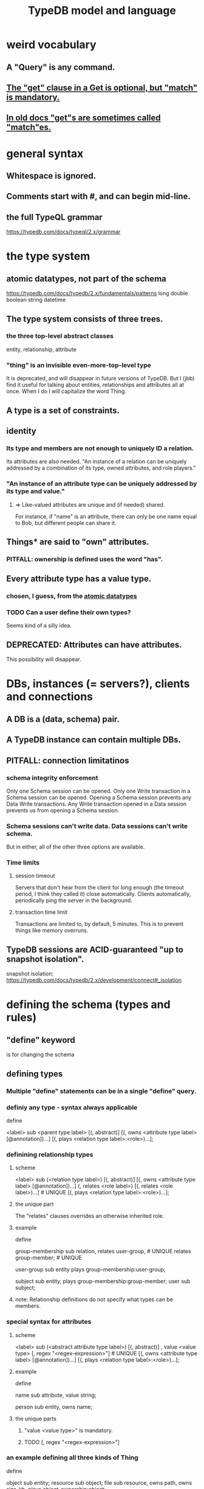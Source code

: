 :PROPERTIES:
:ID:       8b6e8ffc-e7ec-4c17-946b-23a73b51f3bd
:END:
#+title: TypeDB model and language
* weird vocabulary
** A "Query" is any command.
** [[id:7eb2ffaa-c82f-4717-b6a4-7095ad5a1e00][The "get" clause in a Get is optional, but "match" is mandatory.]]
** [[id:756b88b4-5300-44a7-9b7d-154b991e0849][In old docs "get"s are sometimes called "match"es.]]
* general syntax
** Whitespace is ignored.
** Comments start with #, and can begin mid-line.
** the full TypeQL grammar
   :PROPERTIES:
   :ID:       e86f5069-c318-4935-97ae-538da6d431bf
   :END:
   https://typedb.com/docs/typeql/2.x/grammar
* the type system
** atomic datatypes, not part of the schema
   :PROPERTIES:
   :ID:       a825e88d-3815-4400-923d-a579de478811
   :END:
   https://typedb.com/docs/typedb/2.x/fundamentals/patterns
   long
   double
   boolean
   string
   datetime
** The type system consists of three trees.
*** the three top-level abstract classes
    entity, relationship, attribute
*** "thing" is an invisible even-more-top-level type
    It is deprecated, and will disappear in future versions of TypeDB.
    But I (jbb) find it useful for talking about entities, relationships and attributes all at once. When I do I will capitalize the word Thing.
** A type is a set of constraints.
** identity
*** Its type and members are not enough to uniquely ID a relation.
    Its attributes are also needed.
    "An instance of a relation can be uniquely addressed by a combination of its type, owned attributes, and role players."
*** "An instance of an attribute type can be uniquely addressed by its type and value."
**** => Like-valued attributes are unique and (if needed) shared.
     For instance, if "name" is an attribute,
     there can only be one name equal to Bob,
     but different people can share it.
** Things* are said to "own" attributes.
*** PITFALL: ownership is defined uses the word "has".
** Every attribute type has a value type.
*** chosen, I guess, from the [[id:a825e88d-3815-4400-923d-a579de478811][atomic datatypes]]
*** TODO Can a user define their own types?
    :PROPERTIES:
    :ID:       74db29a4-a21e-467c-8aa4-3cb62e393f41
    :END:
    Seems kind of a silly idea.
** DEPRECATED: Attributes can have attributes.
   This possibility will disappear.
* DBs, instances (= servers?), clients and connections
** A DB is a (data, schema) pair.
** A TypeDB instance can contain multiple DBs.
** PITFALL: connection limitatinos
*** schema integrity enforcement
    Only one Schema session can be opened.
    Only one Write transaction in a Schema session can be opened.
    Opening a Schema session prevents any Data Write transactions.
    Any Write transaction opened in a Data session prevents us from opening a Schema session.
*** Schema sessions can't write data. Data sessions can't write schema.
    But in either, all of the other three options are available.
*** Time limits
**** session timeout
     Servers that don't hear from the client for long enough (the timeout period, I think they called it) close automatically. Clients automatically, periodically ping the server in the background.
**** transaction time limit
     Transactions are limited to, by default, 5 minutes. This is to prevent things like memory overruns.
** TypeDB sessions are ACID-guaranteed "up to snapshot isolation".
   snapshot isolation:
     https://typedb.com/docs/typedb/2.x/development/connect#_isolation
* defining the schema (types and rules)
** "define" keyword
   is for changing the schema
** defining types
*** Multiple "define" statements can be in a single "define" query.
*** definiy any type - syntax always applicable
    define

    <label> sub <parent type label>
	[(, abstract)]
	[(, owns <attribute type label> [@annotation])...]
	[(, plays <relation type label>:<role>)...];
*** definining relationship types
**** scheme
     <label> sub (<relation type label>)
	[(, abstract)]
	[(, owns <attribute type label> [@annotation])...]
	(, relates <role label>) [(, relates <role label>)...] # UNIQUE
	[(, plays <relation type label>:<role>)...];
**** the unique part
     The "relates" clauses overrides an otherwise inherited role.
**** example
     define

     group-membership sub relation,
       relates user-group,   # UNIQUE
       relates group-member; # UNIQUE

     user-group sub entity
       plays group-membership:user-group;

     subject sub entity,
       plays group-membership:group-member;
     user sub subject;
**** note: Relationship definitions do not specify what types can be members.
*** special syntax for attributes
**** scheme
     <label> sub (<abstract attribute type label>)
     [(, abstract)]
     , value <value type> [, regex "<regex-expression>"] # UNIQUE
     [(, owns <attribute type label> [@annotation])...]
     [(, plays <relation type label>:<role>)...];
**** example
     define

     name sub attribute, value string;

     person sub entity,
       owns name;
**** the unique parts
***** "value <value type>" is mandatory.
***** TODO [, regex "<regex-expression>"]
      :PROPERTIES:
      :ID:       fd190477-3cd2-4d53-b9fd-b4b31047bdd4
      :END:
*** an example defining all three kinds of Thing
    define

    object           sub entity;
    resource         sub object;
    file             sub resource,
       owns path,
       owns size-kb,
       plays object-ownership:object;

    path             sub attribute, value string;
    size-kb          sub attribute, value long;

    object-ownership sub relation,
       relates object;
*** Aspects of types can be defined without defining the whole type.
    :PROPERTIES:
    :ID:       5a099383-736c-47a3-927b-11390ff0dd9e
    :END:
**** [[id:149fcd59-17f1-4b4d-9f3b-18f8cb66e406][see my question about their docs' stated syntax]]
**** example
     define

     item owns size;
** undefining types
*** scheme
    undefine

    <label>
        [sub <ancestor type label>]
	[(, owns <attribute type label> [@annotation])...]
	[(, plays <relation type label>:<role>)...];
**** In a "sub" clause, the ancestor need not be the immediate parent.
*** PITFALL: [[id:149fcd59-17f1-4b4d-9f3b-18f8cb66e406][The syntax in the docs for undefining rules makes it appear that the "sub" clause is mandatory, but it is not.]]
*** Deleting part of the schema cannot render the data valid.
    Deleting or modifying the offending data must happen first.
*** Use the "sub" clause to delete the entire type.
*** Use an "owns" or a "plays" clause to delete only that schema aspect.
** renaming a type
   Depends on the client.
*** in Python
    https://typedb.com/docs/clients/2.x/python/python-api-ref#_rename_type_label
** defining rules
   :PROPERTIES:
   :ID:       c92fe381-482f-47c3-8283-dfa234211c29
   :END:
*** scheme
**** Seems to reuire almost no new syntax!
     Just "when" and "then" (and some {}; symbols).
     But I haven't read the TypeQL docs yet, just TypeDB's,
     so I might be missing something.
**** it
     define

     rule <rule-label>:
     when {
	 ## the conditions
     } then {
	 ## the conclusion
     };
*** example
**** it
     rule add-view-permission:
         when {
             $modify isa action, has name "modify_file";
             $view isa action, has name "view_file";
             $ac_modify (object: $obj, action: $modify) isa access;
             $ac_view (object: $obj, action: $view) isa access;
             (subject: $subj, access: $ac_modify) isa permission;
         } then {
             (subject: $subj, access: $ac_view) isa permission;
         };
**** what it does
     If someone has modify access,
     this rule infers that they also have view access.
*** PITFALL: The rule-label is unique.
    "Defining a rule with existing label will rewrite the old rule with the new one."
** undefining rules
   undefine

   rule <rule-label>;
** Modify a rule by simply redefining it.
   That overwrites the earlier rule upon commit.
* to "Get" data
** PITFALL: In old docs "get"s are sometimes called "match"es.
   :PROPERTIES:
   :ID:       756b88b4-5300-44a7-9b7d-154b991e0849
   :END:
** PITFALL: In a Get clause, "get" is optional, but "match" is mandatory.
   :PROPERTIES:
   :ID:       7eb2ffaa-c82f-4717-b6a4-7095ad5a1e00
   :END:
** scheme
   match <pattern>
     [get <variable> [(, <variable>)...];]
     [sort <variable> [asc|desc];]
     [offset <value>;]
     [limit <value>;]
     [group <variable>;]
     [count;] | [sum|max|min|mean|median|std <variable>;]
** examples
*** matching an entity
    match $p isa person, has full-name $f;
*** matching a relation
    $ac (object: $o, action: $a) isa access;
*** a match-get clause
    # PITFALL: Maybe the first semicolon below should be a comma, or nothing.
    match $p isa person, has full-name $f;
    get $p, $f; # This is silly because there's no filtering;
                # it would be more interesting to return, say, only $f.
                # But I wanted to show that commas separate the variables.
** modifiers
   Click through from where each is mentioned below for documentation on it.
*** PITFALL: docs are redundant; I'm not sure which of these is better
    https://typedb.com/docs/typedb/2.x/fundamentals/queries
    https://typedb.com/docs/typeql/2.x/data/get
*** sort           :: sort the results by a variable
*** offset + limit :: pagination of results
*** group          :: group results by a variable
*** aggregation    :: process results to produce a value for an answer
* to "Insert" data
** "match" clause is optional
** "insert" clause with no preceding match
   insert $p isa person, has email "email@vaticle.com";
** "insert" clause with preceding match
   Any variable referred to by the insert clause
   must have been defined in the match clause.

   match
     $f isa file, has path "README.md";
   insert
     $f has size-kb 55;
* to "delete" data
** The deleted data can be an entity, an ownership, or a relation.
** The match clause is mandatory.
** an example
   match
     $p isa person, has full-name "Bob";
   delete
     $p isa person;
* Update = Delete + Insert
  match
    $p isa person, has full-name $n;
    $n contains "inappropriate word";
  delete
    $p has $n;
  insert
    $p has full-name "deleted";
* patterns | matching
** limitations (ala Datalog)
   In an insert or a delete, the match can't have any of these:

   Conjunction
   Disjunction
   Negation
   is keyword
** what they return
*** matches are deduplicated
    If you ask for every name owned by any person,
    the same name will not appear twice, even if two people have it.
    If instead you ask for the person and their name,
    then the name will appear for each such person.
*** Two solutions can overlap in some (but not all) variables.
    "What if there is one person with the full-name attribute like that, but it has two email attributes? Then TypeDB will find two solutions/answers."
** syntax
*** formula
    A pattern is a set of statements.
    Every statement ends with a semicolon and consists of:
      variables,
      keywords,
      types,
      values.
*** example
    match
      $f isa file, has size-kb $s;
      ?mb = $s/1024;
      ?mb > 1;
    Each result of this match will include $f, $s and ?mb.
** variables
*** syntax
    Variables
      start with a $ for a "concept variable",
      or    with a ? for a "value variable".
*** the two kinds
**** Concept variables are types or instnaces of types.
     Most variables are these.
**** Value variables
***** THey are used for, e.g., arithmetic.
***** Their scope is limited to the query that defines them.
** constraints
*** are listed, separated by commas, after a variable is introduced.
*** They can in turn define more variables.
    :PROPERTIES:
    :ID:       4470f10a-a037-4c02-98ac-24a0c7299c5c
    :END:
** operations and functions
*** logic
    Logical operations operate on statements.
    There are the usual three: negation, conjunction, and disjunction.
**** syntax
***** Conjunction is the default. Conjoint statements are separated by ";"s.
***** Disjunction looks like "{_} or {_}".
***** Negation looks like "not {_}".
**** PITFALL: The semicolon rules are kind of strange.
     Sometimes there's
     See the image here:
     https://typedb.com/docs/typedb/2.x/fundamentals/patterns#_complex_example
*** The usual comparison operators are available.
    ==, !=, >, >=, <, and <=
**** PITFALL: For a time, = will still work for comparison in some situations.
***** In most, though, it is assignment,
      and eventually that will be the only possible use.
***** for mor detail
      find this quote:
	In TypeDB version 2.18.0, the = sign as a comparison operator was deprecated
      on this page:
	https://typedb.com/docs/typedb/2.x/fundamentals/patterns
*** Math operations, in order of precedence.
    () :: parentheses
    ^  :: exponentiation
    *  :: multiplication
    /  :: division
    %  :: modulo
    +  :: addition
    -  :: subtraction
*** More functions
    min
    max
    floor
    ceil
    round
    abs
* inference
** SEE ALSO for more detail
   including transitivity and Horn logic limitations:
   https://typedb.com/docs/typeql/2.x/schema/define-rules
** how they work
*** For each match of a rule's "condition", the "conclusion" defines temporary data.
    Inferred results only last as long as the transaction spawning it.
*** The schema is where rules are defined.
*** Inference is recursive.
*** Three kinds possible conclusions are possible.
    A new relation.
    Ownership of an attribute defined by its value.
    Ownership of an attribute defined by a variable.
** [[id:c92fe381-482f-47c3-8283-dfa234211c29][syntax: defining rules]]
** syntax: using inference in queries
   depends on the client
*** in the console
    transaction typedb data read --infer true
*** in Python
    typedb_options = TypeDBOptions.core()  # Initialising a new set of options
    typedb_options.infer = True  # Enabling inference in this new set of options
    with session.transaction(TransactionType.READ, typedb_options) as transaction:
** PITFALL: "The inference option must be enabled".
** PITFALL: limitations
*** "All reasoning is done within a dataset of a transaction."
*** TODO huh? : "When using a disjunction in a rule, the disjunctive parts must be bound by variables outside the or statement. These variables are the only ones permitted in the then clause."
*** "when" clauses can be multipartite; "then" clauses cannot.
*** Reads can use inference. Writes cannot.
*** abstract types can be used in conditions but not cconclusions
**** the limitation
     "can use abstract types in a rule as long as all the type variables that define which instances to create during materialization are concrete (non-abstract)."
**** an example
     define

     abstract-person sub entity, abstract, plays friendship:friend; #abstract
     friendship sub relation, relates friend;  #non-abstract

     rule concrete-relation-over-abstract-players:
     when {
        $x isa abstract-person;
     } then {
        (friend: $x) isa friendship;};
*** Negated variables are unuseable in the "then" clause.
    "The then clause of a rule must not insert any instance which occurs negated in its when clause or in the when clause of any rule it may trigger. Attempting to define such a rule will throw an error."
*** Conclusions must respect the schema
    "e.g., we can’t give an attribute to an instance that can’t own that attribute type"
** PITFALL: infinite loop footgun
   https://typedb.com/docs/typeql/2.x/fundamentals
   "It is possible to create a recursive logic in the line of n = n +1 by assigning attribute ownership with the value of a value variable. If triggered, such a rule can run indefinitely while the transaction lasts and can cause an out-of-memory error."
** explainability
   TypeDB can explain how it arrives at conclusions using inference.
   See "explain query" here:
   https://typedb.com/docs/typedb/2.x/development/infer
* response formats and "interpretation"
  https://typedb.com/docs/typedb/2.x/development/response
  Depends on the client.
  JSON would seem reasonable, but I skipped this section.
  I'm not even sure what they mean by "interpretation".
* query optimization
  There are more techniques, see "Developing a Query" at
  https://typedb.com/docs/typedb/2.x/development/best
** traversal costs, cheapest first
   Attributes
   Entities
   Subtypes
   Binary relations
   N-ary relations
   Rules
** constraints help
   "Limit the number of concepts being processed by adding additional constraints to variables in match clauses."
** Disable inference when it's not needed.
* Advanced Patterns & Queries
  :PROPERTIES:
  :ID:       9941d24a-fc78-4854-aaef-8493f6ad1da7
  :END:
  unread
  https://typedb.com/docs/typeql/2.x/data/advanced
